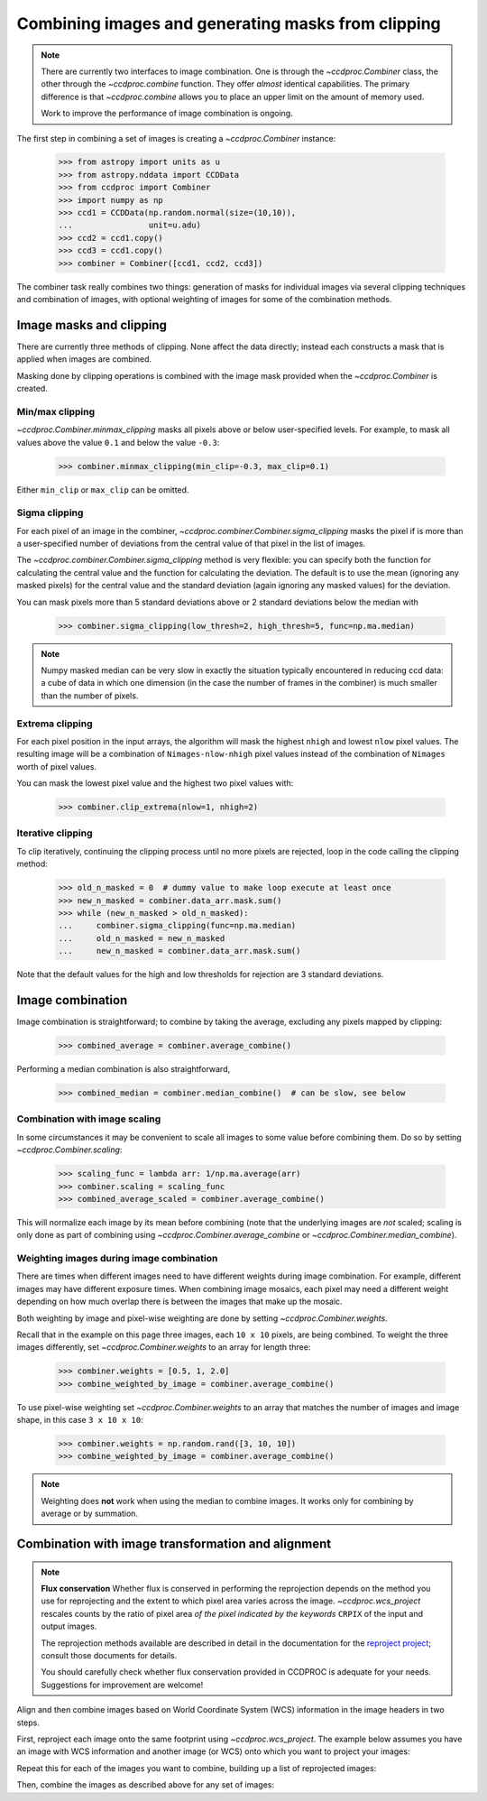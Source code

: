 .. _image_combination:

Combining images and generating masks from clipping
===================================================

.. note::
    There are currently two interfaces to image combination. One is through
    the `~ccdproc.Combiner` class, the other through the `~ccdproc.combine`
    function. They offer *almost* identical capabilities. The primary
    difference is that `~ccdproc.combine` allows you to place an upper
    limit on the amount of memory used.

    Work to improve the performance of image combination is ongoing.


The first step in combining a set of images is creating a
`~ccdproc.Combiner` instance:

    >>> from astropy import units as u
    >>> from astropy.nddata import CCDData
    >>> from ccdproc import Combiner
    >>> import numpy as np
    >>> ccd1 = CCDData(np.random.normal(size=(10,10)),
    ...                unit=u.adu)
    >>> ccd2 = ccd1.copy()
    >>> ccd3 = ccd1.copy()
    >>> combiner = Combiner([ccd1, ccd2, ccd3])

The combiner task really combines two things: generation of masks for
individual images via several clipping techniques and combination of images,
with optional weighting of images for some of the combination methods.

.. _clipping:

Image masks and clipping
------------------------

There are currently three methods of clipping. None affect the data
directly; instead each constructs a mask that is applied when images are
combined.

Masking done by clipping operations is combined with the image mask provided
when the `~ccdproc.Combiner` is created.

Min/max clipping
++++++++++++++++

`~ccdproc.Combiner.minmax_clipping` masks all pixels above or below
user-specified levels. For example, to mask all values above the value
``0.1`` and below the value ``-0.3``:

    >>> combiner.minmax_clipping(min_clip=-0.3, max_clip=0.1)

Either ``min_clip`` or ``max_clip`` can be omitted.

Sigma clipping
++++++++++++++

For each pixel of an image in the combiner,
`~ccdproc.combiner.Combiner.sigma_clipping` masks the pixel if is more than a
user-specified number of deviations from the central value of that pixel in
the list of images.

The `~ccdproc.combiner.Combiner.sigma_clipping` method is very flexible: you can
specify both the function for calculating the central value and the function
for calculating the deviation. The default is to use the mean (ignoring any
masked pixels) for the central value and the standard deviation (again
ignoring any masked values) for the deviation.

You can mask pixels more than 5 standard deviations above or 2 standard
deviations below the median with

    >>> combiner.sigma_clipping(low_thresh=2, high_thresh=5, func=np.ma.median)

.. note::
    Numpy masked median can be very slow in exactly the situation typically
    encountered in reducing ccd data: a cube of data in which one dimension
    (in the case the number of frames in the combiner) is much smaller than
    the number of pixels.


Extrema clipping
++++++++++++++++

For each pixel position in the input arrays, the algorithm will mask the
highest ``nhigh`` and lowest ``nlow`` pixel values.  The resulting image will be
a combination of ``Nimages-nlow-nhigh`` pixel values instead of the combination
of ``Nimages`` worth of pixel values.

You can mask the lowest pixel value and the highest two pixel values with:

    >>> combiner.clip_extrema(nlow=1, nhigh=2)


Iterative clipping
++++++++++++++++++

To clip iteratively, continuing the clipping process until no more pixels are
rejected, loop in the code calling the clipping method:

    >>> old_n_masked = 0  # dummy value to make loop execute at least once
    >>> new_n_masked = combiner.data_arr.mask.sum()
    >>> while (new_n_masked > old_n_masked):
    ...     combiner.sigma_clipping(func=np.ma.median)
    ...     old_n_masked = new_n_masked
    ...     new_n_masked = combiner.data_arr.mask.sum()

Note that the default values for the high and low thresholds for rejection are
3 standard deviations.

Image combination
-----------------

Image combination is straightforward; to combine by taking the average,
excluding any pixels mapped by clipping:

    >>> combined_average = combiner.average_combine()

Performing a median combination is also straightforward,

    >>> combined_median = combiner.median_combine()  # can be slow, see below



Combination with image scaling
++++++++++++++++++++++++++++++

In some circumstances it may be convenient to scale all images to some value
before combining them. Do so by setting `~ccdproc.Combiner.scaling`:

    >>> scaling_func = lambda arr: 1/np.ma.average(arr)
    >>> combiner.scaling = scaling_func
    >>> combined_average_scaled = combiner.average_combine()

This will normalize each image by its mean before combining (note that the
underlying images are *not* scaled; scaling is only done as part of combining
using `~ccdproc.Combiner.average_combine` or
`~ccdproc.Combiner.median_combine`).

Weighting images during image combination
+++++++++++++++++++++++++++++++++++++++++

There are times when different images need to have different weights during
image combination. For example, different images may have different exposure
times. When combining image mosaics, each pixel may need a different weight
depending on how much overlap there is between the images that make up the
mosaic.

Both weighting by image and pixel-wise weighting are done by setting
`~ccdproc.Combiner.weights`.

Recall that in the example on this page three images, each ``10 x 10`` pixels,
are being combined. To weight the three images differently, set
`~ccdproc.Combiner.weights` to an array for length three:

    >>> combiner.weights = [0.5, 1, 2.0]
    >>> combine_weighted_by_image = combiner.average_combine()

To use pixel-wise weighting set `~ccdproc.Combiner.weights` to an array that
matches the number of images and image shape, in this case ``3 x 10 x 10``:

    >>> combiner.weights = np.random.rand([3, 10, 10])
    >>> combine_weighted_by_image = combiner.average_combine()

.. note::
    Weighting does **not** work when using the median to combine images.
    It works only for combining by average or by summation.


.. _reprojection:

Combination with image transformation and alignment
---------------------------------------------------

.. note::

    **Flux conservation** Whether flux is conserved in performing the
    reprojection depends on the method you use for reprojecting and the
    extent to which pixel area varies across the image.
    `~ccdproc.wcs_project` rescales counts by the ratio of pixel area
    *of the pixel indicated by the keywords* ``CRPIX`` of the input and
    output images.

    The reprojection methods available are described in detail in the
    documentation for the `reproject project`_; consult those
    documents for details.

    You should carefully check whether flux conservation provided in CCDPROC
    is adequate for your needs. Suggestions for improvement are welcome!

Align and then combine images based on World Coordinate System (WCS)
information in the image headers in two steps.

First, reproject each image onto the same footprint using
`~ccdproc.wcs_project`. The example below assumes you have an image with WCS
information and another image (or WCS) onto which you want to project your
images:

.. doctest-skip::

    >>> from ccdproc import wcs_project
    >>> reprojected_image = wcs_project(input_image, target_wcs)

Repeat this for each of the images you want to combine, building up a list of
reprojected images:

.. doctest-skip::

    >>> reprojected = []
    >>> for img in my_list_of_images:
    ...     new_image = wcs_project(img, target_wcs)
    ...     reprojected.append(new_image)

Then, combine the images as described above for any set of images:

.. doctest-skip::

    >>> combiner = Combiner(reprojected)
    >>> stacked_image = combiner.average_combine()

.. _reproject project: http://reproject.readthedocs.io/

